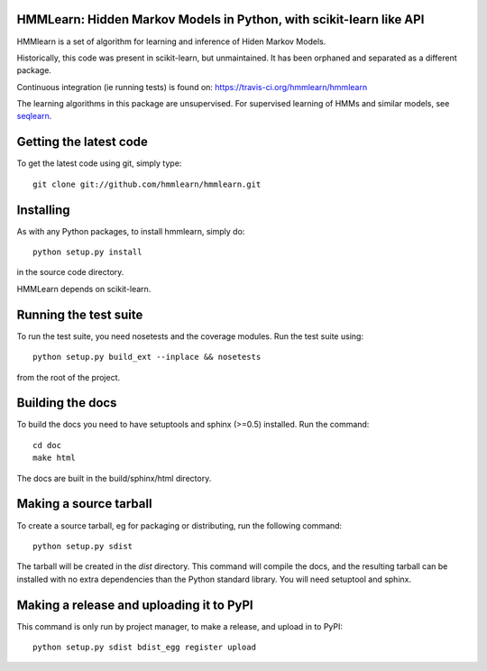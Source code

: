 HMMLearn: Hidden Markov Models in Python, with scikit-learn like API
=====================================================================


HMMlearn is a set of algorithm for learning and inference of Hiden Markov
Models.

Historically, this code was present in scikit-learn, but unmaintained. It
has been orphaned and separated as a different package.

Continuous integration (ie running tests) is found on:
https://travis-ci.org/hmmlearn/hmmlearn

The learning algorithms in this package are unsupervised. For supervised
learning of HMMs and similar models, see `seqlearn
<https://github.com/larsmans/seqlearn>`_.

Getting the latest code
=======================

To get the latest code using git, simply type::

    git clone git://github.com/hmmlearn/hmmlearn.git

Installing
==========

As with any Python packages, to install hmmlearn, simply do::

    python setup.py install

in the source code directory.

HMMLearn depends on scikit-learn.

Running the test suite
======================

To run the test suite, you need nosetests and the coverage modules.
Run the test suite using::

    python setup.py build_ext --inplace && nosetests

from the root of the project.

Building the docs
=================

To build the docs you need to have setuptools and sphinx (>=0.5) installed.
Run the command::

    cd doc
    make html

The docs are built in the build/sphinx/html directory.

Making a source tarball
=======================

To create a source tarball, eg for packaging or distributing, run the
following command::

    python setup.py sdist

The tarball will be created in the `dist` directory. This command will
compile the docs, and the resulting tarball can be installed with
no extra dependencies than the Python standard library. You will need
setuptool and sphinx.

Making a release and uploading it to PyPI
=========================================

This command is only run by project manager, to make a release, and
upload in to PyPI::

    python setup.py sdist bdist_egg register upload
